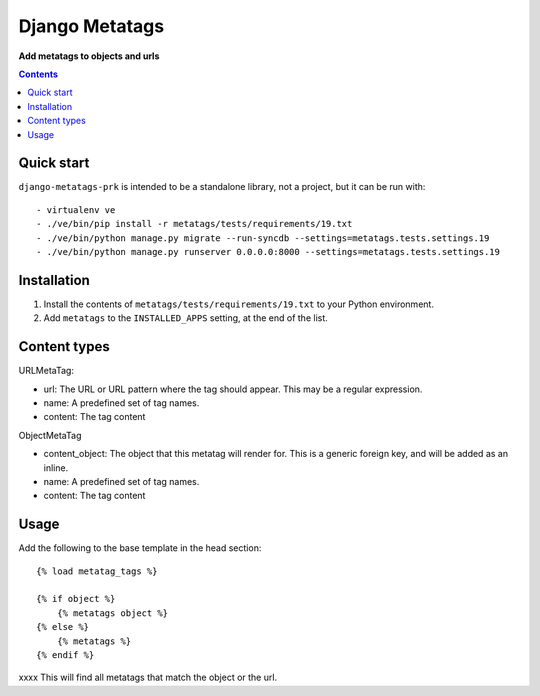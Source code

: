 Django Metatags
=============
**Add metatags to objects and urls**

.. image:: https://travis-ci.org/praekelt/django-metatags-prk.svg?branch=develop
    :target: https://travis-ci.org/praekelt/django-metatags-prk

.. image:: https://coveralls.io/repos/github/praekelt/django-metatags-prk/badge.svg?branch=develop
    :target: https://coveralls.io/github/praekelt/django-metatags-prk?branch=develop

.. contents:: Contents
    :depth: 5

Quick start
-----------

``django-metatags-prk`` is intended to be a standalone library, not a project, but it can be run with::

    - virtualenv ve
    - ./ve/bin/pip install -r metatags/tests/requirements/19.txt
    - ./ve/bin/python manage.py migrate --run-syncdb --settings=metatags.tests.settings.19
    - ./ve/bin/python manage.py runserver 0.0.0.0:8000 --settings=metatags.tests.settings.19


Installation
------------

#. Install the contents of ``metatags/tests/requirements/19.txt`` to your Python environment.

#. Add ``metatags`` to the ``INSTALLED_APPS`` setting, at the end of the list.


Content types
-------------

URLMetaTag:

* url: The URL or URL pattern where the tag should appear. This may be a regular expression.

* name: A predefined set of tag names.

* content: The tag content


ObjectMetaTag

* content_object: The object that this metatag will render for. This is a generic foreign key, and will be added as an inline.

* name: A predefined set of tag names.

* content: The tag content


Usage
-----

Add the following to the base template in the head section::

    {% load metatag_tags %}

    {% if object %}
        {% metatags object %}
    {% else %}
        {% metatags %}
    {% endif %}

xxxx This will find all metatags that match the object or the url.
